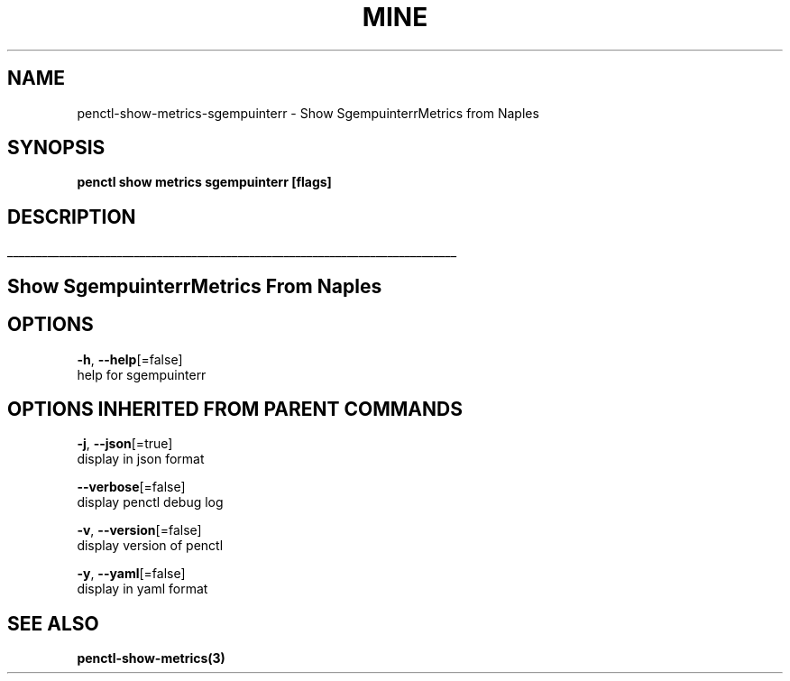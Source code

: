 .TH "MINE" "3" "Apr 2019" "Auto generated by spf13/cobra" "" 
.nh
.ad l


.SH NAME
.PP
penctl\-show\-metrics\-sgempuinterr \- Show SgempuinterrMetrics from Naples


.SH SYNOPSIS
.PP
\fBpenctl show metrics sgempuinterr [flags]\fP


.SH DESCRIPTION
.ti 0
\l'\n(.lu'

.SH Show SgempuinterrMetrics From Naples

.SH OPTIONS
.PP
\fB\-h\fP, \fB\-\-help\fP[=false]
    help for sgempuinterr


.SH OPTIONS INHERITED FROM PARENT COMMANDS
.PP
\fB\-j\fP, \fB\-\-json\fP[=true]
    display in json format

.PP
\fB\-\-verbose\fP[=false]
    display penctl debug log

.PP
\fB\-v\fP, \fB\-\-version\fP[=false]
    display version of penctl

.PP
\fB\-y\fP, \fB\-\-yaml\fP[=false]
    display in yaml format


.SH SEE ALSO
.PP
\fBpenctl\-show\-metrics(3)\fP
